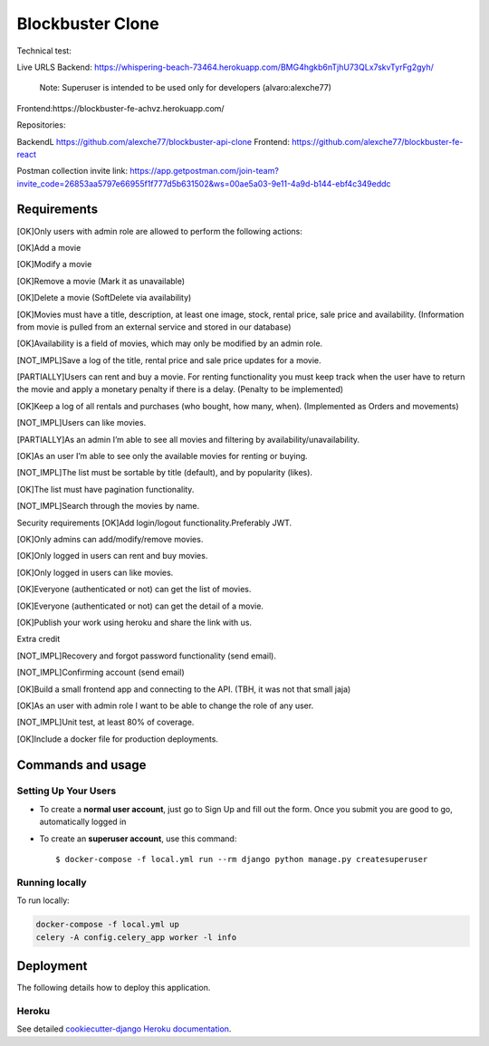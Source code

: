 Blockbuster Clone
=================

Technical test:

Live URLS
Backend: https://whispering-beach-73464.herokuapp.com/BMG4hgkb6nTjhU73QLx7skvTyrFg2gyh/
    Note: Superuser is intended to be used only for developers  (alvaro:alexche77)
Frontend:https://blockbuster-fe-achvz.herokuapp.com/

Repositories:

BackendL https://github.com/alexche77/blockbuster-api-clone
Frontend: https://github.com/alexche77/blockbuster-fe-react

Postman collection invite link: https://app.getpostman.com/join-team?invite_code=26853aa5797e66955f1f777d5b631502&ws=00ae5a03-9e11-4a9d-b144-ebf4c349eddc

Requirements
--------------


[OK]Only users with admin role are allowed to perform the following actions:

[OK]Add a movie

[OK]Modify a movie

[OK]Remove a movie (Mark it as unavailable)

[OK]Delete a movie (SoftDelete via availability)

[OK]Movies must have a title, description, at least one image, stock, rental price, sale price and availability. (Information from movie is pulled from an external service and stored in our database)

[OK]Availability is a field of movies, which may only be modified by an admin role.

[NOT_IMPL]Save a log of the title, rental price and sale price updates for a movie.

[PARTIALLY]Users can rent and buy a movie. For renting functionality you must keep track when the user have to return the movie and apply a monetary penalty if there is a delay. (Penalty to be implemented)

[OK]Keep a log of all rentals and purchases (who bought, how many, when). (Implemented as Orders and movements)

[NOT_IMPL]Users can like movies.

[PARTIALLY]As an admin I’m able to see all movies and filtering by availability/unavailability.

[OK]As an user I’m able to see only the available movies for renting or buying.

[NOT_IMPL]The list must be sortable by title (default), and by popularity (likes).

[OK]The list must have pagination functionality.

[NOT_IMPL]Search through the movies by name.



Security requirements
[OK]Add login/logout functionality.Preferably JWT.

[OK]Only admins can add/modify/remove movies.

[OK]Only logged in users can rent and buy movies.

[OK]Only logged in users can like movies.

[OK]Everyone (authenticated or not) can get the list of movies.

[OK]Everyone (authenticated or not) can get the detail of a movie.

[OK]Publish your work using heroku and share the link with us.

Extra credit

[NOT_IMPL]Recovery and forgot password functionality (send email).

[NOT_IMPL]Confirming account (send email)

[OK]Build a small frontend app and connecting to the API. (TBH, it was not that small jaja)

[OK]As an user with admin role I want to be able to change the role of any user.

[NOT_IMPL]Unit test, at least 80% of coverage.

[OK]Include a docker file for production deployments.



Commands and usage
--------------

Setting Up Your Users
^^^^^^^^^^^^^^^^^^^^^

* To create a **normal user account**, just go to Sign Up and fill out the form. Once you submit you are good to go, automatically logged in

* To create an **superuser account**, use this command::

    $ docker-compose -f local.yml run --rm django python manage.py createsuperuser

Running locally
^^^^^^

To run locally:

.. code-block:: bash

    docker-compose -f local.yml up
    celery -A config.celery_app worker -l info


Deployment
----------

The following details how to deploy this application.

Heroku
^^^^^^

See detailed `cookiecutter-django Heroku documentation`_.

.. _`cookiecutter-django Heroku documentation`: http://cookiecutter-django.readthedocs.io/en/latest/deployment-on-heroku.html
